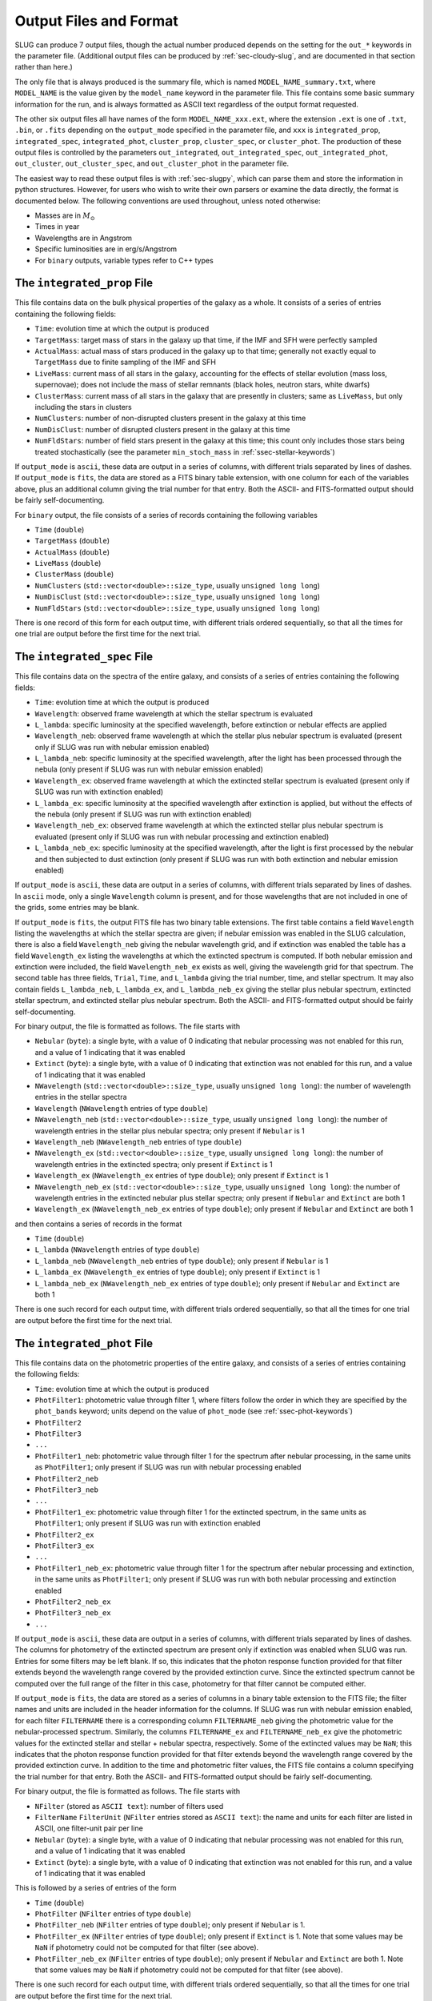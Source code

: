 .. highlight:: rest

.. _sec-output:

Output Files and Format
=======================

SLUG can produce 7 output files, though the actual number produced depends on the setting for the ``out_*`` keywords in the parameter file. (Additional output files can be produced by :ref:`sec-cloudy-slug`, and are documented in that section rather than here.)

The only file that is always produced is the summary file, which is named ``MODEL_NAME_summary.txt``, where ``MODEL_NAME`` is the value given by the ``model_name`` keyword in the parameter file. This file contains some basic summary information for the run, and is always formatted as ASCII text regardless of the output format requested.

The other six output files all have names of the form ``MODEL_NAME_xxx.ext``, where the extension ``.ext`` is one of ``.txt``, ``.bin``, or ``.fits`` depending on the ``output_mode`` specified in the parameter file, and ``xxx`` is ``integrated_prop``, ``integrated_spec``, ``integrated_phot``, ``cluster_prop``, ``cluster_spec``, or ``cluster_phot``. The production of these output files is controlled by the parameters ``out_integrated``, ``out_integrated_spec``, ``out_integrated_phot``, ``out_cluster``, ``out_cluster_spec``, and ``out_cluster_phot`` in the parameter file. 

The easiest way to read these output files is with :ref:`sec-slugpy`, which can parse them and store the information in python structures. However, for users who wish to write their own parsers or examine the data directly, the format is documented below. The following conventions are used throughout, unless noted otherwise:

* Masses are in :math:`M_\odot`
* Times in year
* Wavelengths are in Angstrom
* Specific luminosities are in erg/s/Angstrom
* For ``binary`` outputs, variable types refer to C++ types


The ``integrated_prop`` File
----------------------------

This file contains data on the bulk physical properties of the galaxy as a whole. It consists of a series of entries containing the following fields:

* ``Time``: evolution time at which the output is produced
* ``TargetMass``: target mass of stars in the galaxy up that time, if the IMF and SFH were perfectly sampled
* ``ActualMass``: actual mass of stars produced in the galaxy up to that time; generally not exactly equal to ``TargetMass`` due to finite sampling of the IMF and SFH
* ``LiveMass``:  current mass of all stars in the galaxy, accounting for the effects of stellar evolution (mass loss, supernovae); does not include the mass of stellar remnants (black holes, neutron stars, white dwarfs)
* ``ClusterMass``: current mass of all stars in the galaxy that are presently in clusters; same as ``LiveMass``, but only including the stars in clusters
* ``NumClusters``: number of non-disrupted clusters present in the galaxy at this time
* ``NumDisClust``: number of disrupted clusters present in the galaxy at this time
* ``NumFldStars``: number of field stars present in the galaxy at this time; this count only includes those stars being treated stochastically (see the parameter ``min_stoch_mass`` in :ref:`ssec-stellar-keywords`)


If ``output_mode`` is ``ascii``, these data are output in a series of columns, with different trials separated by lines of dashes. If ``output_mode`` is ``fits``, the data are stored as a FITS binary table extension, with one column for each of the variables above, plus an additional column giving the trial number for that entry. Both the ASCII- and FITS-formatted output should be fairly self-documenting.

For ``binary`` output, the file consists of a series of records containing the following variables

* ``Time`` (``double``)
* ``TargetMass`` (``double``)
* ``ActualMass`` (``double``)
* ``LiveMass`` (``double``)
* ``ClusterMass`` (``double``)
* ``NumClusters`` (``std::vector<double>::size_type``, usually ``unsigned long long``)
* ``NumDisClust`` (``std::vector<double>::size_type``, usually ``unsigned long long``)
* ``NumFldStars`` (``std::vector<double>::size_type``, usually ``unsigned long long``)

There is one record of this form for each output time, with different trials ordered sequentially, so that all the times for one trial are output before the first time for the next trial.

.. _ssec-int-spec-file:

The ``integrated_spec`` File
----------------------------

This file contains data on the spectra of the entire galaxy, and consists of a series of entries containing the following fields:

* ``Time``: evolution time at which the output is produced
* ``Wavelength``: observed frame wavelength at which the stellar spectrum is evaluated
* ``L_lambda``: specific luminosity at the specified wavelength, before extinction or nebular effects are applied
* ``Wavelength_neb``: observed frame wavelength at which the stellar plus nebular spectrum is evaluated (present only if SLUG was run with nebular emission enabled)
* ``L_lambda_neb``: specific luminosity at the specified wavelength, after the light has been processed through the nebula (only present if SLUG was run with nebular emission enabled)
* ``Wavelength_ex``: observed frame wavelength at which the extincted stellar spectrum is evaluated (present only if SLUG was run with extinction enabled)
* ``L_lambda_ex``: specific luminosity at the specified wavelength after extinction is applied, but without the effects of the nebula (only present if SLUG was run with extinction enabled)
* ``Wavelength_neb_ex``: observed frame wavelength at which the extincted stellar plus nebular spectrum is evaluated (present only if SLUG was run with nebular processing and  extinction enabled)
* ``L_lambda_neb_ex``: specific luminosity at the specified wavelength, after the light is first processed by the nebular and then subjected to dust extinction (only present if SLUG was run with both extinction and nebular emission enabled)

If ``output_mode`` is ``ascii``, these data are output in a series of columns, with different trials separated by lines of dashes. In ``ascii`` mode, only a single ``Wavelength`` column is present, and for those wavelengths that are not included in one of the grids, some entries may be blank.

If ``output_mode`` is ``fits``, the output FITS file has two binary table extensions. The first table contains a field ``Wavelength`` listing the wavelengths at which the stellar spectra are given; if nebular emission was enabled in the SLUG calculation, there is also a field ``Wavelength_neb`` giving the nebular wavelength grid, and if extinction was enabled the table has a field ``Wavelength_ex`` listing the wavelengths at which the extincted spectrum is computed. If both nebular emission and extinction were included, the field ``Wavelength_neb_ex`` exists as well, giving the wavelength grid for that spectrum. The second table has three fields, ``Trial``, ``Time``, and ``L_lambda`` giving the trial number, time, and stellar spectrum. It may also contain fields ``L_lambda_neb``, ``L_lambda_ex``, and ``L_lambda_neb_ex`` giving the stellar plus nebular spectrum, extincted stellar spectrum, and extincted stellar plus nebular spectrum. Both the ASCII- and FITS-formatted output should be fairly self-documenting.

For binary output, the file is formatted as follows. The file starts with

* ``Nebular`` (``byte``): a single byte, with a value of 0 indicating that nebular processing was not enabled for this run, and a value of 1 indicating that it was enabled
* ``Extinct`` (``byte``): a single byte, with a value of 0 indicating that extinction was not enabled for this run, and a value of 1 indicating that it was enabled
* ``NWavelength`` (``std::vector<double>::size_type``, usually ``unsigned long long``): the number of wavelength entries in the stellar spectra
* ``Wavelength`` (``NWavelength`` entries of type ``double``)
* ``NWavelength_neb`` (``std::vector<double>::size_type``, usually ``unsigned long long``): the number of wavelength entries in the stellar plus nebular spectra; only present if ``Nebular`` is 1
* ``Wavelength_neb`` (``NWavelength_neb`` entries of type ``double``)
* ``NWavelength_ex`` (``std::vector<double>::size_type``, usually ``unsigned long long``): the number of wavelength entries in the extincted spectra; only present if ``Extinct`` is 1
* ``Wavelength_ex`` (``NWavelength_ex`` entries of type ``double``); only present if ``Extinct`` is 1
* ``NWavelength_neb_ex`` (``std::vector<double>::size_type``, usually ``unsigned long long``): the number of wavelength entries in the extincted nebular plus stellar spectra; only present if ``Nebular`` and ``Extinct`` are both 1
* ``Wavelength_ex`` (``NWavelength_neb_ex`` entries of type ``double``); only present if ``Nebular`` and ``Extinct`` are both 1

and then contains a series of records in the format

* ``Time`` (``double``)
* ``L_lambda`` (``NWavelength`` entries of type ``double``)
* ``L_lambda_neb`` (``NWavelength_neb`` entries of type ``double``); only present if ``Nebular`` is 1
* ``L_lambda_ex`` (``NWavelength_ex`` entries of type ``double``); only present if ``Extinct`` is 1
* ``L_lambda_neb_ex`` (``NWavelength_neb_ex`` entries of type ``double``); only present if ``Nebular`` and ``Extinct`` are both 1

There is one such record for each output time, with different trials ordered sequentially, so that all the times for one trial are output before the first time for the next trial.

.. _ssec-int-phot-file:

The ``integrated_phot`` File
----------------------------

This file contains data on the photometric properties of the entire galaxy, and consists of a series of entries containing the following fields:

* ``Time``: evolution time at which the output is produced
* ``PhotFilter1``: photometric value through filter 1, where filters follow the order in which they are specified by the ``phot_bands`` keyword; units depend on the value of ``phot_mode`` (see :ref:`ssec-phot-keywords`)
* ``PhotFilter2``
* ``PhotFilter3``
* ``...``
* ``PhotFilter1_neb``: photometric value through filter 1 for the spectrum after nebular processing, in the same units as ``PhotFilter1``; only present if SLUG was run with nebular processing enabled
* ``PhotFilter2_neb``
* ``PhotFilter3_neb``
* ``...``
* ``PhotFilter1_ex``: photometric value through filter 1 for the extincted spectrum, in the same units as ``PhotFilter1``; only present if SLUG was run with extinction enabled
* ``PhotFilter2_ex``
* ``PhotFilter3_ex``
* ``...``
* ``PhotFilter1_neb_ex``: photometric value through filter 1 for the spectrum after nebular processing and extinction, in the same units as ``PhotFilter1``; only present if SLUG was run with both nebular processing and extinction enabled
* ``PhotFilter2_neb_ex``
* ``PhotFilter3_neb_ex``
* ``...``

If ``output_mode`` is ``ascii``, these data are output in a series of
columns, with different trials separated by lines of dashes. The
columns for photometry of the extincted spectrum are present only if
extinction was enabled when SLUG was run. Entries for some filters may
be left blank. If so, this indicates that the photon response function
provided for that filter extends beyond the wavelength range covered
by the provided extinction curve. Since the extincted spectrum cannot
be computed over the full range of the filter in this case, photometry
for that filter cannot be computed either.

If ``output_mode`` is ``fits``, the data are stored as a series of
columns in a binary table extension to the FITS file; the filter names
and units are included in the header information for the columns. If
SLUG was run with nebular emission enabled, for each filter ``FILTERNAME``
there is a corresponding column ``FILTERNAME_neb`` giving the photometric
value for the nebular-processed spectrum. Similarly, the columns
``FILTERNAME_ex`` and ``FILTERNAME_neb_ex`` give the photometric values
for the extincted stellar and stellar + nebular spectra, respectively.
Some of the extincted values may be ``NaN``; this
indicates that the photon response function provided for that filter
extends beyond the wavelength range covered by the provided extinction
curve. In addition to the time and photometric filter values, the FITS
file contains a column specifying the trial number for that
entry. Both the ASCII- and FITS-formatted output should be fairly
self-documenting.
 
For binary output, the file is formatted as follows. The file starts with

* ``NFilter`` (stored as ``ASCII text``): number of filters used
* ``FilterName`` ``FilterUnit`` (``NFilter`` entries stored as ``ASCII
  text``): the name and units for each filter are listed in ASCII, one
  filter-unit pair per line
* ``Nebular`` (``byte``): a single byte, with a value of 0 indicating
  that nebular processing was not enabled for this run, and a value of 1
  indicating that it was enabled
* ``Extinct`` (``byte``): a single byte, with a value of 0 indicating
  that extinction was not enabled for this run, and a value of 1
  indicating that it was enabled

This is followed by a series of entries of the form

* ``Time`` (``double``)
* ``PhotFilter`` (``NFilter`` entries of type ``double``)
* ``PhotFilter_neb`` (``NFilter`` entries of type ``double``); only present if ``Nebular`` is 1.
* ``PhotFilter_ex`` (``NFilter`` entries of type ``double``); only present if ``Extinct`` is 1. Note that some values may be ``NaN`` if photometry could not be computed for that filter (see above).
* ``PhotFilter_neb_ex`` (``NFilter`` entries of type ``double``); only present if ``Nebular`` and ``Extinct`` are both 1. Note that some values may be ``NaN`` if photometry could not be computed for that filter (see above).

There is one such record for each output time, with different trials ordered sequentially, so that all the times for one trial are output before the first time for the next trial.

The ``cluster_prop`` File
-------------------------

This file contains data on the bulk physical properties of the non-disrupted star clusters in the galaxy, with one entry per cluster per time at which that cluster exists. Each entry contains the following fields

* ``UniqueID``: a unique identifier number for each cluster that is preserved across times and output files
* ``Time``: evolution time at which the output is produced
* ``FormTime``: time at which that cluster formed
* ``Lifetime``: amount of time from birth to when the cluster will disrupt
* ``TargetMass``: target mass of stars in the cluster, if the IMF were perfectly sampled
* ``BirthMass``: actual mass of stars present in the cluster at formation
* ``LiveMass``: current mass of all stars in the cluster, accounting for the effects of stellar evolution (mass loss, supernovae); does not include the mass of stellar remnants (black holes, neutron stars, white dwarfs)
* ``NumStar``: number of living stars in the cluster at this time; this count only includes those stars being treated stochastically (see the parameter ``min_stoch_mass`` in :ref:`ssec-stellar-keywords`)
* ``MaxStarMass``: mass of most massive star still living in the cluster; this only includes those stars being treated stochastically (see the parameter ``min_stoch_mass`` in :ref:`ssec-stellar-keywords`)
* ``A_V``: visual extinction for that cluster, in mag; present only if SLUG was run with extinction enabled

If ``output_mode`` is ``ascii``, these data are output in a series of columns, with different trials separated by lines of dashes. If ``output_mode`` is ``fits``, the data are stored as a FITS binary table extension, with one column for each of the variables above, plus an additional column giving the trial number for that entry. Both the ASCII- and FITS-formatted output should be fairly self-documenting.

For ``binary`` output, the first entry in the file is a header containing

* ``Extinct`` (``byte``): a single byte, with a value of 0 indicating that extinction was not enabled for this run, and a value of 1 indicating that it was enabled

Thereafter, the file consists of a series of records, one for each output time, with different trials ordered sequentially, so that all the times for one trial are output before the first time for the next trial. Each record consists of a header containing

* ``Time`` (``double``)
* ``NCluster`` (``std::vector<double>::size_type``, usually ``unsigned long long``): number of non-disrupted clusters present at this time

This is followed by ``NCluster`` entries of the following form:

* ``UniqueID`` (``unsigned long``)
* ``FormationTime`` (``double``)
* ``Lifetime`` (``double``)
* ``TargetMass`` (``double``)
* ``BirthMass`` (``double``)
* ``LiveMass`` (``double``)
* ``NumStar`` (``std::vector<double>::size_type``, usually ``unsigned long long``)
* ``MaxStarMass`` (``double``)
* ``A_V`` (``double``); present only if ``Extinct`` is 1


The ``cluster_spec`` File
-------------------------

This file contains the spectra of the individual clusters, and each entry contains the following fields:

* ``UniqueID``: a unique identifier number for each cluster that is preserved across times and output files
* ``Time``: evolution time at which the output is produced
* ``Wavelength``: observed frame wavelength at which the stellar spectrum is evaluated
* ``L_lambda``: specific luminosity at the specified wavelength, before extinction or nebular effects are applied
* ``Wavelength_neb``: observed frame wavelength at which the stellar plus nebular spectrum is evaluated (present only if SLUG was run with nebular emission enabled)
* ``L_lambda_neb``: specific luminosity at the specified wavelength, after the light has been processed through the nebula (only present if SLUG was run with nebular emission enabled)
* ``Wavelength_ex``: observed frame wavelength at which the extincted stellar spectrum is evaluated (present only if SLUG was run with extinction enabled)
* ``L_lambda_ex``: specific luminosity at the specified wavelength after extinction is applied, but without the effects of the nebula (only present if SLUG was run with extinction enabled)
* ``Wavelength_neb_ex``: observed frame wavelength at which the extincted stellar plus nebular spectrum is evaluated (present only if SLUG was run with nebular processing and  extinction enabled)
* ``L_lambda_neb_ex``: specific luminosity at the specified wavelength, after the light is first processed by the nebular and then subjected to dust extinction (only present if SLUG was run with both extinction and nebular emission enabled)

If ``output_mode`` is ``ascii``, these data are output in a series of columns, with different trials separated by lines of dashes. The columns ``L_lambda_neb``, ``L_lambda_ex``, and ``L_lambda_neb_ex`` are present only if SLUG was run with the appropriate options enabled. Some entries in these fields may be empty; see :ref:`ssec-int-spec-file`.

If ``output_mode`` is ``fits``, the output FITS file has two binary table extensions. The first table contains a field listing the wavelengths at which the spectra are given, in the same format as for :ref:`ssec-int-spec-file`. The second table has always contains the fields ``UniqueId``, ``Time``, ``Trial``, and ``L_lambda`` giving the cluster unique ID, time, trial number, and stellar spectrum. Depending on whether nebular processing and/or extinction were enabled when SLUG was run, it may also contain the fields ``L_lambda_neb``, ``L_lambda_ex``, and ``L_lambda_neb_ex`` giving the nebular-processed, extincted, and nebular-processed plus extincted spectra. Both the ASCII- and FITS-formatted output should be fairly self-documenting.

Output in ``binary`` mode is formatted as follows.  The file starts with

* ``Nebular`` (``byte``): a single byte, with a value of 0 indicating that nebular processing was not enabled for this run, and a value of 1 indicating that it was enabled
* ``Extinct`` (``byte``): a single byte, with a value of 0 indicating that extinction was not enabled for this run, and a value of 1 indicating that it was enabled
* ``NWavelength`` (``std::vector<double>::size_type``, usually ``unsigned long long``): the number of wavelength entries in the stellar spectra
* ``Wavelength`` (``NWavelength`` entries of type ``double``)
* ``NWavelength_neb`` (``std::vector<double>::size_type``, usually ``unsigned long long``): the number of wavelength entries in the stellar plus nebular spectra; only present if ``Nebular`` is 1
* ``Wavelength_neb`` (``NWavelength_neb`` entries of type ``double``)
* ``NWavelength_ex`` (``std::vector<double>::size_type``, usually ``unsigned long long``): the number of wavelength entries in the extincted spectra; only present if ``Extinct`` is 1
* ``Wavelength_ex`` (``NWavelength_ex`` entries of type ``double``); only present if ``Extinct`` is 1
* ``NWavelength_neb_ex`` (``std::vector<double>::size_type``, usually ``unsigned long long``): the number of wavelength entries in the extincted nebular plus stellar spectra; only present if ``Nebular`` and ``Extinct`` are both 1
* ``Wavelength_ex`` (``NWavelength_neb_ex`` entries of type ``double``); only present if ``Nebular`` and ``Extinct`` are both 1

and then contains a series of records, one for each output time, with different trials ordered sequentially, so that all the times for one trial are output before the first time for the next trial. Each record consists of a header containing

* ``Time`` (``double``)
* ``NCluster`` (``std::vector<double>::size_type``, usually ``unsigned long long``): number of non-disrupted clusters present at this time

This is followed by ``NCluster`` entries of the following form:

* ``UniqueID`` (``unsigned long``)
* ``L_lambda`` (``NWavelength`` entries of type ``double``)
* ``L_lambda_neb`` (``NWavelength_neb`` entries of type ``double``); only present if ``Nebular`` is 1
* ``L_lambda_ex`` (``NWavelength_ex`` entries of type ``double``); only present if ``Extinct`` is 1
* ``L_lambda_neb_ex`` (``NWavelength_neb_ex`` entries of type ``double``); only present if ``Nebular`` and ``Extinct`` are both 1


.. _ssec-cluster-phot-file:

The ``cluster_phot`` File
-------------------------

This file contains the photometric values for the individual clusters. Each entry contains the following fields:

* ``UniqueID``: a unique identifier number for each cluster that is preserved across times and output files
* ``Time``: evolution time at which the output is produced
* ``PhotFilter1``: photometric value through filter 1, where filters follow the order in which they are specified by the ``phot_bands`` keyword; units depend on the value of ``phot_mode`` (see :ref:`ssec-phot-keywords`)
* ``PhotFilter2``
* ``PhotFilter3``
* ``...``
* ``PhotFilter1_neb``: photometric value through filter 1 for the spectrum after nebular processing, in the same units as ``PhotFilter1``; only present if SLUG was run with nebular processing enabled
* ``PhotFilter2_neb``
* ``PhotFilter3_neb``
* ``...``
* ``PhotFilter1_ex``: photometric value through filter 1 for the extincted spectrum, in the same units as ``PhotFilter1``; only present if SLUG was run with extinction enabled
* ``PhotFilter2_ex``
* ``PhotFilter3_ex``
* ``...``
* ``PhotFilter1_neb_ex``: photometric value through filter 1 for the spectrum after nebular processing and extinction, in the same units as ``PhotFilter1``; only present if SLUG was run with both nebular processing and extinction enabled
* ``PhotFilter2_neb_ex``
* ``PhotFilter3_neb_ex``
* ``...``

If ``output_mode`` is ``ascii``, these data are output in a series of columns, with different trials separated by lines of dashes. Some of the extincted photometry columns may be blank; see :ref:`ssec-int-phot-file`.

If ``output_mode`` is ``fits``, the data are stored as a series of
columns in a binary table extension to the FITS file; the filter names
and units are included in the header information for the columns. If
SLUG was run with nebular emission enabled, for each filter ``FILTERNAME``
there is a corresponding column ``FILTERNAME_neb`` giving the photometric
value for the nebular-processed spectrum. Similarly, the columns
``FILTERNAME_ex`` and ``FILTERNAME_neb_ex`` give the photometric values
for the extincted stellar and stellar + nebular spectra, respectively.
Some of the extincted values may be ``NaN``; this
indicates that the photon response function provided for that filter
extends beyond the wavelength range covered by the provided extinction
curve. In addition to the time and photometric filter values, the FITS
file contains a column specifying the trial number for that
entry. Both the ASCII- and FITS-formatted output should be fairly
self-documenting.

In ``binary`` output mode, the binary data file starts with

* ``NFilter`` (stored as ``ASCII text``): number of filters used
* ``FilterName`` ``FilterUnit`` (``NFilter`` entries stored as ``ASCII text``): the name and units for each filter are listed in ASCII, one filter-unit pair per line
* ``Nebular`` (``byte``): a single byte, with a value of 0 indicating that nebular processing was not enabled for this run, and a value of 1 indicating that it was enabled
* ``Extinct`` (``byte``): a single byte, with a value of 0 indicating that extinction was not enabled for this run, and a value of 1 indicating that it was enabled

and then contains a series of records, one for each output time , with different trials ordered sequentially, so that all the times for one trial are output before the first time for the next trial. Each record consists of a header containing

* ``Time`` (``double``)
* ``NCluster`` (``std::vector<double>::size_type``, usually ``unsigned long long``): number of non-disrupted clusters present at this time

This is followed by ``NCluster`` entries of the following form:

* ``UniqueID`` (``unsigned long``)
* ``PhotFilter`` (``NFilter`` entries of type ``double``)
* ``PhotFilter_neb`` (``NFilter`` entries of type ``double``); only present if ``Nebular`` is 1.
* ``PhotFilter_ex`` (``NFilter`` entries of type ``double``); only present if ``Extinct`` is 1. Note that some values may be ``NaN`` if photometry could not be computed for that filter (see above).
* ``PhotFilter_neb_ex`` (``NFilter`` entries of type ``double``); only present if ``Nebular`` and ``Extinct`` are both 1. Note that some values may be ``NaN`` if photometry could not be computed for that filter (see above).



